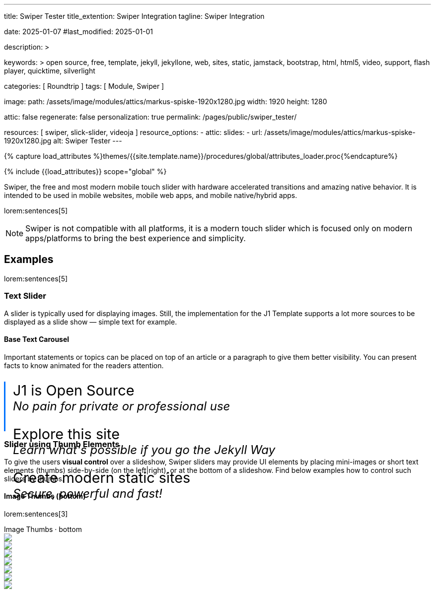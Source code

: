---
title:                                  Swiper Tester
title_extention:                        Swiper Integration
tagline:                                Swiper Integration

date:                                   2025-01-07
#last_modified:                         2025-01-01

description: >

keywords: >
                                        open source, free, template, jekyll, jekyllone, web,
                                        sites, static, jamstack, bootstrap,
                                        html, html5, video, support, flash player,
                                        quicktime, silverlight

categories:                             [ Roundtrip ]
tags:                                   [ Module, Swiper ]

image:
  path:                                 /assets/image/modules/attics/markus-spiske-1920x1280.jpg
  width:                                1920
  height:                               1280

attic:                                  false
regenerate:                             false
personalization:                        true
permalink:                              /pages/public/swiper_tester/

resources:                              [ swiper, slick-slider, videoja ]
resource_options:
  - attic:
      slides:
        - url:                          /assets/image/modules/attics/markus-spiske-1920x1280.jpg
          alt:                          Swiper Tester
---

// Page Initializer
// =============================================================================
// Enable the Liquid Preprocessor
:page-liquid:

// Attribute settings for section control
//
:swiper--features:                      false

// Set (local) page attributes here
// -----------------------------------------------------------------------------
// :page--attr:                         <attr-value>

//  Load Liquid procedures
// -----------------------------------------------------------------------------
{% capture load_attributes %}themes/{{site.template.name}}/procedures/global/attributes_loader.proc{%endcapture%}

// Load page attributes
// -----------------------------------------------------------------------------
{% include {{load_attributes}} scope="global" %}


// Page content
// ~~~~~~~~~~~~~~~~~~~~~~~~~~~~~~~~~~~~~~~~~~~~~~~~~~~~~~~~~~~~~~~~~~~~~~~~~~~~~
[role="dropcap"]
Swiper, the free and most modern mobile touch slider with hardware accelerated
transitions and amazing native behavior. It is intended to be used in mobile
websites, mobile web apps, and mobile native/hybrid apps.

// Include sub-documents (if any)
// -----------------------------------------------------------------------------
lorem:sentences[5]

[NOTE]
====
Swiper is not compatible with all platforms, it is a modern touch slider
which is focused only on modern apps/platforms to bring the best experience
and simplicity.
====

[role="mt-5"]
== Examples
// See: https://swiperjs.com/demos

lorem:sentences[5]

[role="mt-4"]
=== Text Slider

A slider is typically used for displaying images. Still, the implementation
for the J1 Template supports a lot more sources to be displayed as a slide
show — simple text for example.

==== Base Text Carousel

Important statements or topics can be placed on top of an article or a
paragraph to give them better visibility. You can present facts to know
animated for the readers attention.

++++
<div id="demo_text_carousel" class="swiper textSwiper">
  <div class="swiper-wrapper">
    <div class="swiper-slide">
      <p>
        <big>J1 is Open Source</big>
        <br> 
        <i>No pain for private or professional use</i>
      </p>
    </div>
    <div class="swiper-slide">
      <p>
        <big>Explore this site</big>
        <br> 
        <i>Learn what's possible if you go the Jekyll Way</i>
      </p>
    </div>
    <div class="swiper-slide">
      <p>
        <big>Create modern static sites</big>
        <br> 
        <i>Secure, powerful and fast!</i>
      </p>
    </div>
  </div>

  <!-- div class="swiper-pagination"></div -->

  <div class="autoplay-progress">
    <svg viewBox="0 0 48 48">
      <circle cx="24" cy="24" r="20"></circle>
    </svg>
    <span></span>
  </div>  
</div>

<style>
#demo_text_carousel {
    border-left: 3px solid #0072ff;
}

.thumbsSlider1 {
    height: 20% !important;
    box-sizing: border-box;
    padding: 10px 0 !important;
}

.swiper-slide p {
    margin-left: 15px;
    text-align: left;
    font-size: 1.5rem;
    font-weight: 400;    
    color: var(--md-gray-700);
    background-color: var(--md-gray-50);
}

.autoplay-progress {
  position: absolute;
  right: 16px;
  bottom: 16px;
  z-index: 10;
  width: 48px;
  height: 48px;
  display: flex;
  align-items: center;
  justify-content: center;
  font-weight: bold;
  color: var(--swiper-theme-color);
}

.autoplay-progress svg {
  --progress: 0;
  position: absolute;
  left: 0;
  top: 0px;
  z-index: 10;
  width: 100%;
  height: 100%;
  stroke-width: 4px;
  stroke: var(--swiper-theme-color);
  fill: none;
  stroke-dashoffset: calc(125.6px * (1 - var(--progress)));
  stroke-dasharray: 125.6;
  transform: rotate(-90deg);
}

</style>

<!-- Initialize Text Swiper -->
<script>
$(function() {
  // ---------------------------------------------------------------------------
  // slider initializer
  // ---------------------------------------------------------------------------
  var dependencies_met_page_ready = setInterval (() => {
    var atticFinished = (j1.adapter.attic.getState() == 'finished') ? true : false;

    if (atticFinished) {
      const progressCircle  = document.querySelector(".autoplay-progress svg");
      const progressContent = document.querySelector(".autoplay-progress span");

      const textSwiper = new Swiper('.textSwiper', {
          // Optional parameters
          direction: 'horizontal',
          loop: true,

          autoplay: {
            delay: 3000,
            pauseOnMouseEnter: true,
            disableOnInteraction: false
          },

          // Pagination
          pagination: {
              el: '.swiper-pagination',
          },

          // Navigation arrows
          navigation: {
              nextEl: '.swiper-button-next',
              prevEl: '.swiper-button-prev',
          },

          on: {
            // afterInit: function (swiper) {
            //   // do sth
            // },        
            // autoplayTimeLeft(s, time, progress) {
            //   progressCircle.style.setProperty("--progress", 1 - progress);
            //   progressContent.textContent = `${Math.ceil(time / 1000)}s`;
            // }
          },

          // Scrollbar
          scrollbar: {
              el: '.swiper-scrollbar',
          }
      }); 
 
      clearInterval(dependencies_met_page_ready);
    } // END pageVisible
  }, 10); // END dependencies_met_page_ready
});    
</script>
++++

[role="mt-4"]
[[thumb_images]]
=== Slider using Thumb Elements

To give the users *visual control* over a slideshow, Swiper sliders may provide
UI elements by placing mini-images or short text elements (thumbs) side-by-side
(on the left|right), or at the bottom of a slideshow. Find below examples how
to control such sliders by thumbs.

[role="mt-4"]
====  Image Thumbs (bottom)

lorem:sentences[3]

++++
<!-- Gallery Slider -->
<div class="carousel-title"> <i class="mdib mdib-view-carousel mdib-24px mr-2"></i> Image Thumbs · bottom</div>
<div class="swiper swiper-container gallerySlider">
  <div class="swiper-wrapper">
    <div class="swiper-slide">
      <img src="/assets/image/modules/masterslider/slider_4/ms-free-animals-1.jpg" />
    </div>
    <div class="swiper-slide">
      <img src="/assets/image/modules/masterslider/slider_4/ms-free-animals-2.jpg" />
    </div>
    <div class="swiper-slide">
      <img src="/assets/image/modules/masterslider/slider_4/ms-free-animals-3.jpg" />
    </div>
    <div class="swiper-slide">
      <img src="/assets/image/modules/masterslider/slider_4/ms-free-animals-4.jpg" />
    </div>
    <div class="swiper-slide">
      <img src="/assets/image/modules/masterslider/slider_4/ms-free-animals-5.jpg" />
    </div>
    <div class="swiper-slide">
      <img src="/assets/image/modules/masterslider/slider_4/ms-free-animals-6.jpg" />
    </div>
    <div class="swiper-slide">
      <img src="/assets/image/modules/masterslider/slider_4/ms-free-animals-7.jpg" />
    </div>
  </div>
</div>

<!-- Thumbs Slider -->
<div thumbsSlider="" class="swiper swiper-container thumbsSlider mt-1 mb-5">
  <div class="swiper-wrapper">
    <div class="swiper-slide">
      <img src="/assets/image/modules/masterslider/slider_4/ms-free-animals-1.jpg" />
    </div>
    <div class="swiper-slide">
      <img src="/assets/image/modules/masterslider/slider_4/ms-free-animals-2.jpg" />
    </div>
    <div class="swiper-slide">
      <img src="/assets/image/modules/masterslider/slider_4/ms-free-animals-3.jpg" />
    </div>
    <div class="swiper-slide">
      <img src="/assets/image/modules/masterslider/slider_4/ms-free-animals-4.jpg" />
    </div>
    <div class="swiper-slide">
      <img src="/assets/image/modules/masterslider/slider_4/ms-free-animals-5.jpg" />
    </div>
    <div class="swiper-slide">
      <img src="/assets/image/modules/masterslider/slider_4/ms-free-animals-6.jpg" />
    </div>
    <div class="swiper-slide">
      <img src="/assets/image/modules/masterslider/slider_4/ms-free-animals-7.jpg" />
    </div>
  </div>
</div>

<!-- Initialize Image Thumbs Slider (bottom) -->
<script>
$(function() {
  // ---------------------------------------------------------------------------
  // slider initializer
  // ---------------------------------------------------------------------------
  var dependencies_met_page_ready = setInterval (() => {
    var atticFinished = (j1.adapter.attic.getState() == 'finished') ? true : false;

    if (atticFinished) {

      const thumbsSlider = new Swiper(".thumbsSlider", {
        direction: 'horizontal',
        spaceBetween: 5,
        slidesPerView: 3,
        grabCursor: true,
        // freeMode: true,
        watchSlidesProgress: true,
      });

      const gallerySlider = new Swiper(".gallerySlider", {
        direction: 'horizontal',
        grabCursor: true,
        thumbs: {
          swiper: thumbsSlider,
        },
      });

      gallerySlider.on('slideChangeTransitionStart', function() {
        thumbsSlider.slideTo(gallerySlider.activeIndex);
      });

      thumbsSlider.on('transitionStart', function(){
        gallerySlider.slideTo(thumbsSlider.activeIndex);
      });

      clearInterval(dependencies_met_page_ready);
    } // END pageVisible
  }, 10); // END dependencies_met_page_ready
});    
</script>

<style>
.swiper {
  width: 100%;
  height: 100px;
  margin-left: auto;
  margin-right: auto;
}

.gallerySlider {
  width: 100%;
  height: 80%;
}

.thumbsSlider {
  height: 20%;
  box-sizing: border-box;
  padding: 10px 0;
}

.thumbsSlider .swiper-slide {
  width: 25%;
  height: 100%;
  opacity: .6;
}

.thumbsSlider .swiper-slide-thumb-active {
  opacity: 1;
}

</style>
++++

[role="mt-4"]
====  Image Thumbs (right)

lorem:sentences[3]

++++
<div class="carousel-title"> <i class="mdib mdib-view-carousel mdib-24px mr-2"></i> Image Thumbs · right</div>
<div class="container g-0 mb-8">
    <div class="row gx-1">

      <!-- Gallery Slider (left) -->
      <div id="gallery_slider" class="col-md-9">
          <div class="swiper multiSwiper swiper-container">
              <div class="swiper-wrapper">
                <div class="swiper-slide">
                  <img src="/assets/image/modules/masterslider/slider_4/ms-free-animals-1.jpg" />
                </div>
                <div class="swiper-slide">
                  <img src="/assets/image/modules/masterslider/slider_4/ms-free-animals-2.jpg" />
                </div>
                <div class="swiper-slide">
                  <img src="/assets/image/modules/masterslider/slider_4/ms-free-animals-3.jpg" />
                </div>
                <div class="swiper-slide">
                  <img src="/assets/image/modules/masterslider/slider_4/ms-free-animals-4.jpg" />
                </div>
                <div class="swiper-slide">
                  <img src="/assets/image/modules/masterslider/slider_4/ms-free-animals-5.jpg" />
                </div>
                <div class="swiper-slide">
                  <img src="/assets/image/modules/masterslider/slider_4/ms-free-animals-6.jpg" />
                </div>
                <div class="swiper-slide">
                  <img src="/assets/image/modules/masterslider/slider_4/ms-free-animals-7.jpg" />
                </div>
              </div>
          </div>
      </div>

      <!-- Thumbs Slider (right) -->
      <div class="col-md-3">
          <div class="swiper multiSwiper swiper-container thumb-slider-right">
              <div class="swiper-wrapper">
                <div class="swiper-slide">
                  <img src="/assets/image/modules/masterslider/slider_4/ms-free-animals-1.jpg" />
                </div>
                <div class="swiper-slide">
                  <img src="/assets/image/modules/masterslider/slider_4/ms-free-animals-2.jpg" />
                </div>
                <div class="swiper-slide">
                  <img src="/assets/image/modules/masterslider/slider_4/ms-free-animals-3.jpg" />
                </div>
                <div class="swiper-slide">
                  <img src="/assets/image/modules/masterslider/slider_4/ms-free-animals-4.jpg" />
                </div>
                <div class="swiper-slide">
                  <img src="/assets/image/modules/masterslider/slider_4/ms-free-animals-5.jpg" />
                </div>
                <div class="swiper-slide">
                  <img src="/assets/image/modules/masterslider/slider_4/ms-free-animals-6.jpg" />
                </div>
                <div class="swiper-slide">
                  <img src="/assets/image/modules/masterslider/slider_4/ms-free-animals-7.jpg" />
                </div>
              </div>
          </div>
      </div>

    </div>
</div>

<style>
/*
.swiper-container {
  cursor: grab; 
}
*/

.swiper-container:active { 
  cursor: grabbing; 
}

.multiSwiper {
  width: 100%; 
  height: 400px;
}

/*
.thumb-slider-left, .thumb-slider-right {
  box-sizing: border-box;
  padding: 10px 0;
}
*/

.thumb-slider-left, .thumb-slider-right
.swiper-slide {
  opacity: .6;
}

.thumb-slider-left, .thumb-slider-right
.swiper-slide-thumb-active {
  opacity: 1;
}

/*
.swiper-slide-thumb-active {
  top: 50%;
  left: 0;
  margin-top: -12px;
  border-right: solid 12px #EDEDED;
  border-top: solid 12px transparent;
  border-bottom: solid 12px transparent;
}
*/

</style>


<!-- Initialize Multi Swiper -->
<script>
$(function() {
  // ---------------------------------------------------------------------------
  // slider initializer
  // ---------------------------------------------------------------------------
  var dependencies_met_page_ready = setInterval (() => {
    var atticFinished = (j1.adapter.attic.getState() == 'finished') ? true : false;

    if (atticFinished) {

      // Initialize Swiper instances
      var thumbsSwiper = new Swiper('.col-md-3:last-child .swiper', {
        direction: 'vertical',
        spaceBetween: 3,
        slidesPerView: 3,
        grabCursor: true,
        // centeredSlides: true,
        // centeredSlidesBounds: true,
        // watchOverflow: true,
        // watchSlidesVisibility: true,
        // watchSlidesProgress: true        
      });

      var gallerySwiper = new Swiper('.col-md-9:first-child .swiper', {
        direction: 'horizontal',
        grabCursor: true,
        // watchOverflow: true,
        // watchSlidesVisibility: true,
        // watchSlidesProgress: true,
        // preventInteractionOnTransition: true,
        effect: 'fade',
          fadeEffect: {
          crossFade: true
        },
        thumbs: {
          swiper: thumbsSwiper
        }        
      });
 
      // Event listener for grab event
      // gallerySwiper.on('grab', function () {
      //   this.el.style.cursor = 'grabbing'; 
      // });

      // Event listener for release event
      // gallerySwiper.on('release', function () {
      //   this.el.style.cursor = 'grab'; 
      // })

      gallerySwiper.on('click', (swiper, event) => {
        // See: http://mreq.github.io/slick-lightbox/
        var activeIndex = swiper.activeIndex;

        console.log('Clicked on the slider, index: ', activeIndex);


        // $('#gallery_slider').slickLightbox ({
        //   itemSelector: '> div > img'
        //   // caption:                  slickLightboxOptions.caption,
        //   // useHistoryApi:            slickLightboxOptions.useHistoryApi,
        //   // background:               slickLightboxOptions.background,
        //   // closeOnEscape:            slickLightboxOptions.closeOnEscape,
        //   // closeOnBackdropClick:     slickLightboxOptions.closeOnBackdropClick,
        //   // navigateByKeyboard:       slickLightboxOptions.navigateByKeyboard,
        //   // destroyTimeout:           slickLightboxOptions.destroyTimeout,
        //   // imageMaxHeight:           slickLightboxOptions.imageMaxHeight,
        //   // lazy:                     slickLightboxOptions.lazy,
        // });

        // $('#gallery_slider').slickLightbox().on({
        //   'show.slickLightbox': function()    { console.log('A `show.slickLightbox` event triggered.'); },
        //   'shown.slickLightbox': function()   { console.log('A `shown.slickLightbox` event triggered.'); },
        //   'hide.slickLightbox': function()    { console.log('A `hide.slickLightbox` event triggered.'); },
        //   'hidden.slickLightbox': function()  { console.log('A `hidden.slickLightbox` event triggered.'); }
        // });

        // if (event.target.classList.contains('my-button')) {
        //   console.log('Clicked on the button!');
        // }

      });

      gallerySwiper.on('slideChangeTransitionStart', function() {
        thumbsSwiper.slideTo(gallerySwiper.activeIndex);
      });

      thumbsSwiper.on('transitionStart', function(){
        gallerySwiper.slideTo(thumbsSwiper.activeIndex);
      });

      clearInterval(dependencies_met_page_ready);
    } // END pageVisible
  }, 10); // END dependencies_met_page_ready
});    
</script>
++++

